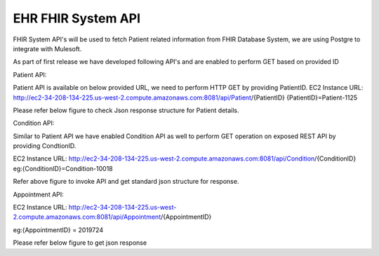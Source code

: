 EHR FHIR System API
!!!!!!!!!!!!!!!!!!!

FHIR System API's will be used to fetch Patient related information from FHIR Database System, we are using Postgre to integrate with Mulesoft. 

As part of first release we have developed following API's and are enabled to perform GET based on provided ID

Patient API:

Patient API is available on below provided URL, we need to perform HTTP GET by providing PatientID.
EC2 Instance URL: http://ec2-34-208-134-225.us-west-2.compute.amazonaws.com:8081/api/Patient/{PatientID}   
{PatientID}=Patient-1125

Please refer below figure to check Json response structure for Patient details.


Condition API:

Similar to Patient API we have enabled Condition API as well to perform GET operation on exposed REST API by providing CondtionID.

EC2 Instance URL: http://ec2-34-208-134-225.us-west-2.compute.amazonaws.com:8081/api/Condition/{ConditionID}   
eg:{ConditionID}=Condition-10018

Refer above figure to invoke API and get standard json structure for response.

Appointment API:

EC2 Instance URL: http://ec2-34-208-134-225.us-west-2.compute.amazonaws.com:8081/api/Appointment/{AppointmentID}   

eg:{AppointmentID} = 2019724

Please refer below figure to get json response



